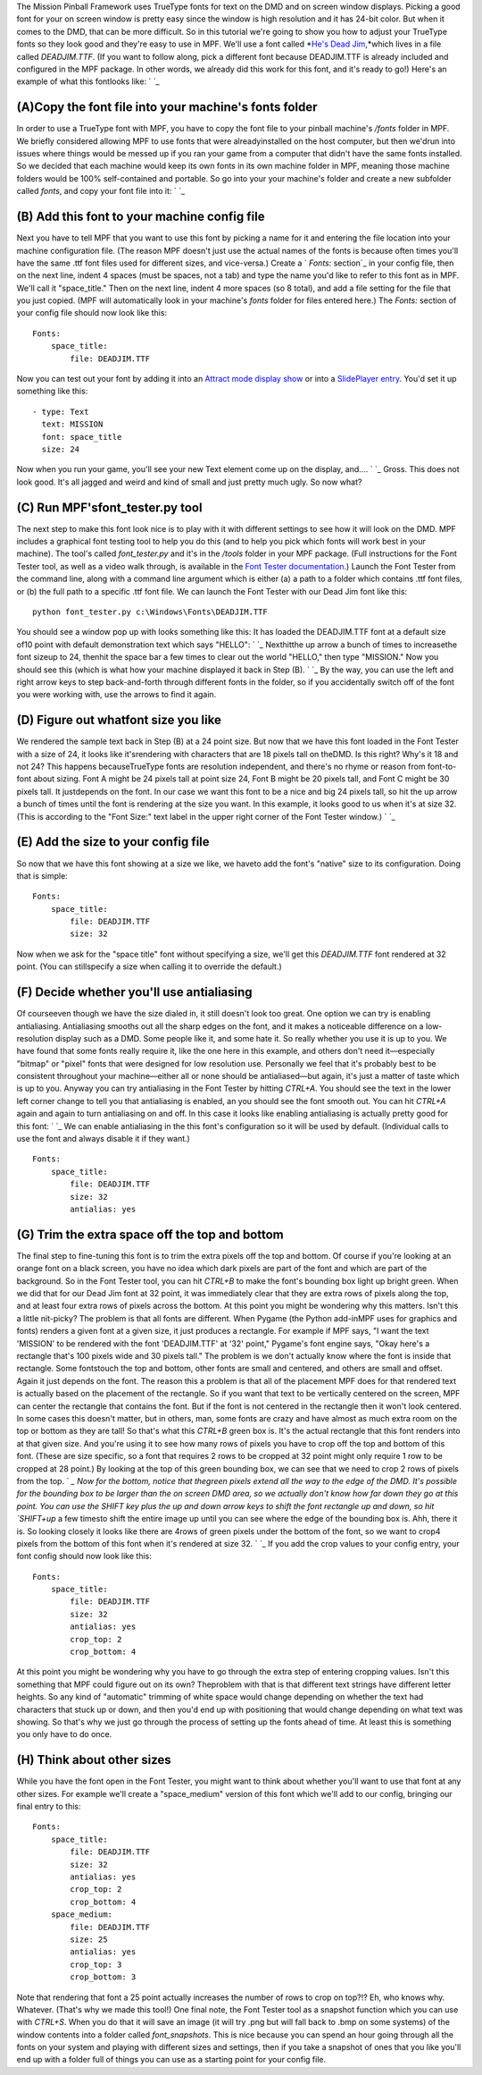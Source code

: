 
The Mission Pinball Framework uses TrueType fonts for text on the DMD
and on screen window displays. Picking a good font for your on screen
window is pretty easy since the window is high resolution and it has
24-bit color. But when it comes to the DMD, that can be more
difficult. So in this tutorial we're going to show you how to adjust
your TrueType fonts so they look good and they're easy to use in MPF.
We'll use a font called *`He's Dead Jim`_,*which lives in a file
called `DEADJIM.TTF`. (If you want to follow along, pick a different
font because DEADJIM.TTF is already included and configured in the MPF
package. In other words, we already did this work for this font, and
it's ready to go!) Here's an example of what this fontlooks like: ` `_



(A)Copy the font file into your machine's fonts folder
------------------------------------------------------

In order to use a TrueType font with MPF, you have to copy the font
file to your pinball machine's `/fonts` folder in MPF. We briefly
considered allowing MPF to use fonts that were alreadyinstalled on the
host computer, but then we'drun into issues where things would be
messed up if you ran your game from a computer that didn't have the
same fonts installed. So we decided that each machine would keep its
own fonts in its own machine folder in MPF, meaning those machine
folders would be 100% self-contained and portable. So go into your
your machine's folder and create a new subfolder called `fonts`, and
copy your font file into it: ` `_



(B) Add this font to your machine config file
---------------------------------------------

Next you have to tell MPF that you want to use this font by picking a
name for it and entering the file location into your machine
configuration file. (The reason MPF doesn't just use the actual names
of the fonts is because often times you'll have the same .ttf font
files used for different sizes, and vice-versa.) Create a ` `Fonts:`
section`_ in your config file, then on the next line, indent 4 spaces
(must be spaces, not a tab) and type the name you'd like to refer to
this font as in MPF. We'll call it "space_title." Then on the next
line, indent 4 more spaces (so 8 total), and add a file setting for
the file that you just copied. (MPF will automatically look in your
machine's `fonts` folder for files entered here.) The `Fonts:` section
of your config file should now look like this:


::

    
    Fonts:
        space_title:
            file: DEADJIM.TTF


Now you can test out your font by adding it into an `Attract mode
display show`_ or into a `SlidePlayer entry`_. You'd set it up
something like this:


::

    
    - type: Text
      text: MISSION
      font: space_title
      size: 24


Now when you run your game, you'll see your new Text element come up
on the display, and.... ` `_ Gross. This does not look good. It's all
jagged and weird and kind of small and just pretty much ugly. So now
what?



(C) Run MPF'sfont_tester.py tool
--------------------------------

The next step to make this font look nice is to play with it with
different settings to see how it will look on the DMD. MPF includes a
graphical font testing tool to help you do this (and to help you pick
which fonts will work best in your machine). The tool's called
`font_tester.py` and it's in the `/tools` folder in your MPF package.
(Full instructions for the Font Tester tool, as well as a video walk
through, is available in the `Font Tester documentation`_.) Launch the
Font Tester from the command line, along with a command line argument
which is either (a) a path to a folder which contains .ttf font files,
or (b) the full path to a specific .ttf font file. We can launch the
Font Tester with our Dead Jim font like this:


::

    
    python font_tester.py c:\Windows\Fonts\DEADJIM.TTF


You should see a window pop up with looks something like this: It has
loaded the DEADJIM.TTF font at a default size of10 point with default
demonstration text which says "HELLO": ` `_ Nexthitthe up arrow a
bunch of times to increasethe font sizeup to 24, thenhit the space bar
a few times to clear out the world "HELLO," then type "MISSION." Now
you should see this (which is what how your machine displayed it back
in Step (B). ` `_ By the way, you can use the left and right arrow
keys to step back-and-forth through different fonts in the folder, so
if you accidentally switch off of the font you were working with, use
the arrows to find it again.



(D) Figure out whatfont size you like
-------------------------------------

We rendered the sample text back in Step (B) at a 24 point size. But
now that we have this font loaded in the Font Tester with a size of
24, it looks like it'srendering with characters that are 18 pixels
tall on theDMD. Is this right? Why's it 18 and not 24? This happens
becauseTrueType fonts are resolution independent, and there's no rhyme
or reason from font-to-font about sizing. Font A might be 24 pixels
tall at point size 24, Font B might be 20 pixels tall, and Font C
might be 30 pixels tall. It justdepends on the font. In our case we
want this font to be a nice and big 24 pixels tall, so hit the up
arrow a bunch of times until the font is rendering at the size you
want. In this example, it looks good to us when it's at size 32. (This
is according to the "Font Size:" text label in the upper right corner
of the Font Tester window.) ` `_



(E) Add the size to your config file
------------------------------------

So now that we have this font showing at a size we like, we haveto add
the font's "native" size to its configuration. Doing that is simple:


::

    
    Fonts:
        space_title:
            file: DEADJIM.TTF
            size: 32


Now when we ask for the "space title" font without specifying a size,
we'll get this `DEADJIM.TTF` font rendered at 32 point. (You can
stillspecify a size when calling it to override the default.)



(F) Decide whether you'll use antialiasing
------------------------------------------

Of courseeven though we have the size dialed in, it still doesn't look
too great. One option we can try is enabling antialiasing.
Antialiasing smooths out all the sharp edges on the font, and it makes
a noticeable difference on a low-resolution display such as a DMD.
Some people like it, and some hate it. So really whether you use it is
up to you. We have found that some fonts really require it, like the
one here in this example, and others don't need it—especially "bitmap"
or "pixel" fonts that were designed for low resolution use. Personally
we feel that it's probably best to be consistent throughout your
machine—either all or none should be antialiased—but again, it's just
a matter of taste which is up to you. Anyway you can try antialiasing
in the Font Tester by hitting `CTRL+A`. You should see the text in the
lower left corner change to tell you that antialiasing is enabled, an
you should see the font smooth out. You can hit `CTRL+A` again and
again to turn antialiasing on and off. In this case it looks like
enabling antialiasing is actually pretty good for this font: ` `_ We
can enable antialiasing in the this font's configuration so it will be
used by default. (Individual calls to use the font and always disable
it if they want.)


::

    
    Fonts:
        space_title:
            file: DEADJIM.TTF
            size: 32
            antialias: yes




(G) Trim the extra space off the top and bottom
-----------------------------------------------

The final step to fine-tuning this font is to trim the extra pixels
off the top and bottom. Of course if you're looking at an orange font
on a black screen, you have no idea which dark pixels are part of the
font and which are part of the background. So in the Font Tester tool,
you can hit `CTRL+B` to make the font's bounding box light up bright
green. When we did that for our Dead Jim font at 32 point, it was
immediately clear that they are extra rows of pixels along the top,
and at least four extra rows of pixels across the bottom. At this
point you might be wondering why this matters. Isn't this a little
nit-picky? The problem is that all fonts are different. When Pygame
(the Python add-inMPF uses for graphics and fonts) renders a given
font at a given size, it just produces a rectangle. For example if MPF
says, "I want the text 'MISSION' to be rendered with the font
'DEADJIM.TTF' at '32' point," Pygame's font engine says, "Okay here's
a rectangle that's 100 pixels wide and 30 pixels tall." The problem is
we don't actually know where the font is inside that rectangle. Some
fontstouch the top and bottom, other fonts are small and centered, and
others are small and offset. Again it just depends on the font. The
reason this a problem is that all of the placement MPF does for that
rendered text is actually based on the placement of the rectangle. So
if you want that text to be vertically centered on the screen, MPF can
center the rectangle that contains the font. But if the font is not
centered in the rectangle then it won't look centered. In some cases
this doesn't matter, but in others, man, some fonts are crazy and have
almost as much extra room on the top or bottom as they are tall! So
that's what this `CTRL+B` green box is. It's the actual rectangle that
this font renders into at that given size. And you're using it to see
how many rows of pixels you have to crop off the top and bottom of
this font. (These are size specific, so a font that requires 2 rows to
be cropped at 32 point might only require 1 row to be cropped at 28
point.) By looking at the top of this green bounding box, we can see
that we need to crop 2 rows of pixels from the top. ` `_ Now for the
bottom, notice that thegreen pixels extend all the way to the edge of
the DMD. It's possible for the bounding box to be larger than the on
screen DMD area, so we actually don't know how far down they go at
this point. You can use the SHIFT key plus the up and down arrow keys
to shift the font rectangle up and down, so hit `SHIFT+up` a few
timesto shift the entire image up until you can see where the edge of
the bounding box is. Ahh, there it is. So looking closely it looks
like there are 4rows of green pixels under the bottom of the font, so
we want to crop4 pixels from the bottom of this font when it's
rendered at size 32. ` `_ If you add the crop values to your config
entry, your font config should now look like this:


::

    
    Fonts:
        space_title:
            file: DEADJIM.TTF
            size: 32
            antialias: yes
            crop_top: 2
            crop_bottom: 4


At this point you might be wondering why you have to go through the
extra step of entering cropping values. Isn't this something that MPF
could figure out on its own? Theproblem with that is that different
text strings have different letter heights. So any kind of "automatic"
trimming of white space would change depending on whether the text had
characters that stuck up or down, and then you'd end up with
positioning that would change depending on what text was showing. So
that's why we just go through the process of setting up the fonts
ahead of time. At least this is something you only have to do once.



(H) Think about other sizes
---------------------------

While you have the font open in the Font Tester, you might want to
think about whether you'll want to use that font at any other sizes.
For example we'll create a "space_medium" version of this font which
we'll add to our config, bringing our final entry to this:


::

    
    Fonts:
        space_title:
            file: DEADJIM.TTF
            size: 32
            antialias: yes
            crop_top: 2
            crop_bottom: 4
        space_medium:
            file: DEADJIM.TTF
            size: 25
            antialias: yes
            crop_top: 3
            crop_bottom: 3


Note that rendering that font a 25 point actually increases the number
of rows to crop on top?!? Eh, who knows why. Whatever. (That's why we
made this tool!) One final note, the Font Tester tool as a snapshot
function which you can use with `CTRL+S`. When you do that it will
save an image (it will try .png but will fall back to .bmp on some
systems) of the window contents into a folder called `font_snapshots`.
This is nice because you can spend an hour going through all the fonts
on your system and playing with different sizes and settings, then if
you take a snapshot of ones that you like you'll end up with a folder
full of things you can use as a starting point for your config file.

.. _Attract mode display show: https://missionpinball.com/docs/shows/creating-shows/
.. _He's Dead Jim: http://www.dafont.com/hes-dead-jim.font
.. _Font Tester documentation: https://missionpinball.com/docs/tools/font-tester/
.. _ section: https://missionpinball.com/docs/configuration-file-reference/fonts/
.. _SlidePlayer entry: https://missionpinball.com/docs/configuration-file-reference/slideplayer/


